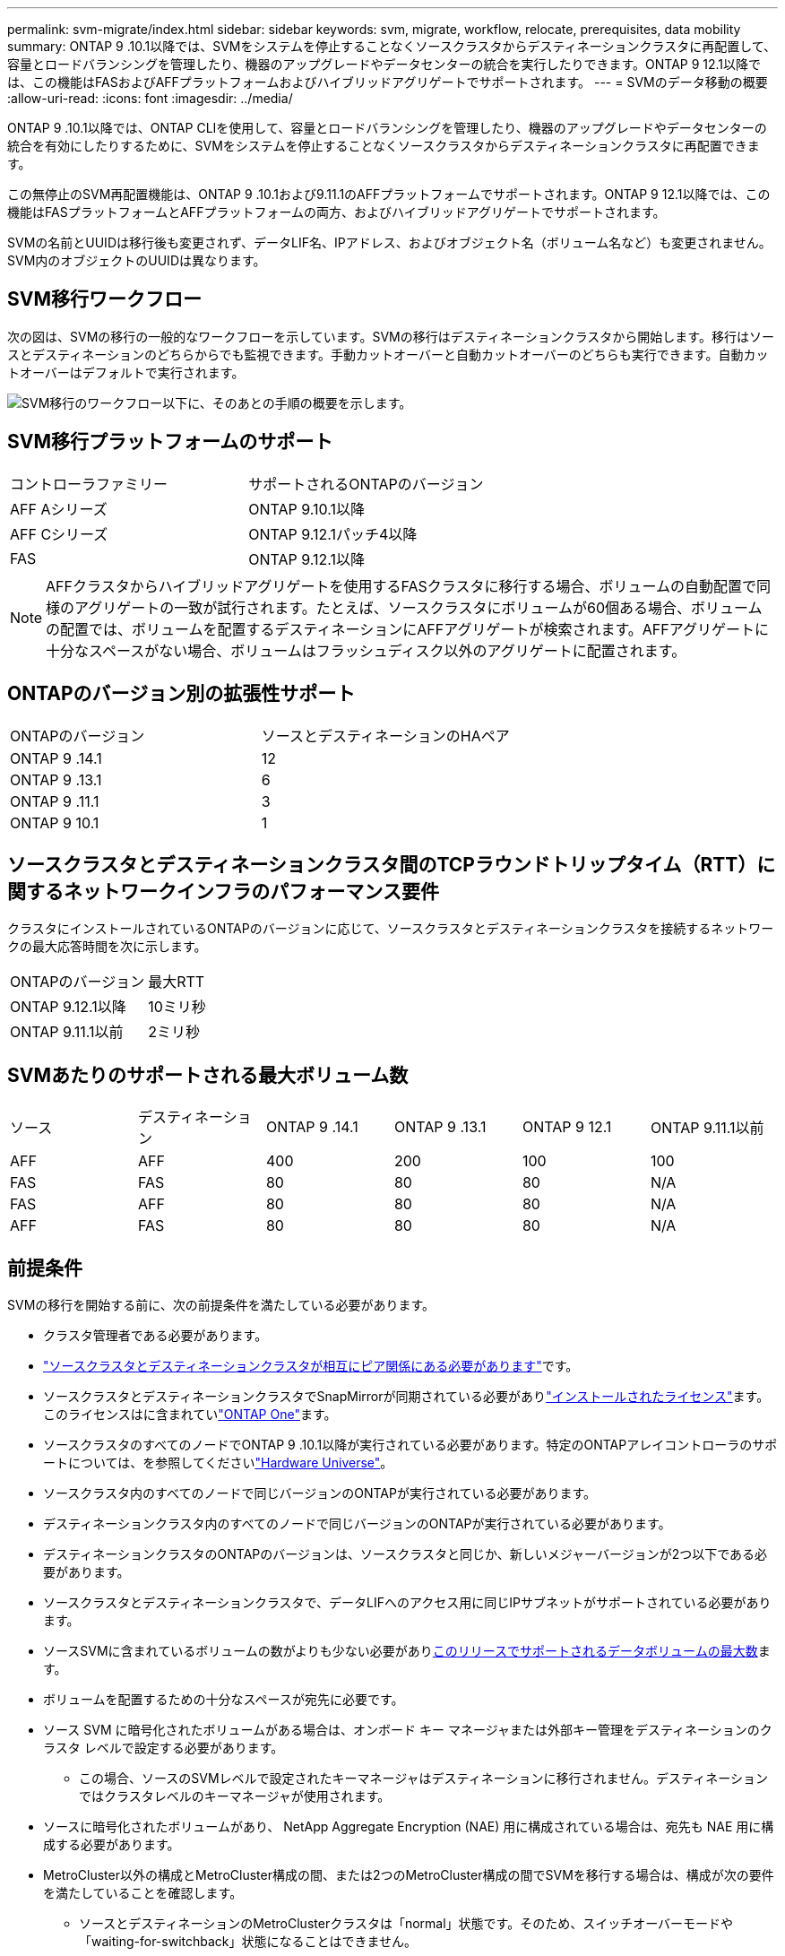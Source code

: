 ---
permalink: svm-migrate/index.html 
sidebar: sidebar 
keywords: svm, migrate, workflow, relocate, prerequisites, data mobility 
summary: ONTAP 9 .10.1以降では、SVMをシステムを停止することなくソースクラスタからデスティネーションクラスタに再配置して、容量とロードバランシングを管理したり、機器のアップグレードやデータセンターの統合を実行したりできます。ONTAP 9 12.1以降では、この機能はFASおよびAFFプラットフォームおよびハイブリッドアグリゲートでサポートされます。 
---
= SVMのデータ移動の概要
:allow-uri-read: 
:icons: font
:imagesdir: ../media/


[role="lead"]
ONTAP 9 .10.1以降では、ONTAP CLIを使用して、容量とロードバランシングを管理したり、機器のアップグレードやデータセンターの統合を有効にしたりするために、SVMをシステムを停止することなくソースクラスタからデスティネーションクラスタに再配置できます。

この無停止のSVM再配置機能は、ONTAP 9 .10.1および9.11.1のAFFプラットフォームでサポートされます。ONTAP 9 12.1以降では、この機能はFASプラットフォームとAFFプラットフォームの両方、およびハイブリッドアグリゲートでサポートされます。

SVMの名前とUUIDは移行後も変更されず、データLIF名、IPアドレス、およびオブジェクト名（ボリューム名など）も変更されません。SVM内のオブジェクトのUUIDは異なります。



== SVM移行ワークフロー

次の図は、SVMの移行の一般的なワークフローを示しています。SVMの移行はデスティネーションクラスタから開始します。移行はソースとデスティネーションのどちらからでも監視できます。手動カットオーバーと自動カットオーバーのどちらも実行できます。自動カットオーバーはデフォルトで実行されます。

image:workflow_svm_migrate.gif["SVM移行のワークフロー以下に、そのあとの手順の概要を示します。"]



== SVM移行プラットフォームのサポート

[cols="1,1"]
|===


| コントローラファミリー | サポートされるONTAPのバージョン 


| AFF Aシリーズ | ONTAP 9.10.1以降 


| AFF Cシリーズ | ONTAP 9.12.1パッチ4以降 


| FAS | ONTAP 9.12.1以降 
|===

NOTE: AFFクラスタからハイブリッドアグリゲートを使用するFASクラスタに移行する場合、ボリュームの自動配置で同様のアグリゲートの一致が試行されます。たとえば、ソースクラスタにボリュームが60個ある場合、ボリュームの配置では、ボリュームを配置するデスティネーションにAFFアグリゲートが検索されます。AFFアグリゲートに十分なスペースがない場合、ボリュームはフラッシュディスク以外のアグリゲートに配置されます。



== ONTAPのバージョン別の拡張性サポート

[cols="1,1"]
|===


| ONTAPのバージョン | ソースとデスティネーションのHAペア 


| ONTAP 9 .14.1 | 12 


| ONTAP 9 .13.1 | 6 


| ONTAP 9 .11.1 | 3 


| ONTAP 9 10.1 | 1 
|===


== ソースクラスタとデスティネーションクラスタ間のTCPラウンドトリップタイム（RTT）に関するネットワークインフラのパフォーマンス要件

クラスタにインストールされているONTAPのバージョンに応じて、ソースクラスタとデスティネーションクラスタを接続するネットワークの最大応答時間を次に示します。

|===


| ONTAPのバージョン | 最大RTT 


| ONTAP 9.12.1以降 | 10ミリ秒 


| ONTAP 9.11.1以前 | 2ミリ秒 
|===


== SVMあたりのサポートされる最大ボリューム数

[cols="1,1,1,1,1,1"]
|===


| ソース | デスティネーション | ONTAP 9 .14.1 | ONTAP 9 .13.1 | ONTAP 9 12.1 | ONTAP 9.11.1以前 


| AFF | AFF | 400 | 200 | 100 | 100 


| FAS | FAS | 80 | 80 | 80 | N/A 


| FAS | AFF | 80 | 80 | 80 | N/A 


| AFF | FAS | 80 | 80 | 80 | N/A 
|===


== 前提条件

SVMの移行を開始する前に、次の前提条件を満たしている必要があります。

* クラスタ管理者である必要があります。
* link:../peering/create-cluster-relationship-93-later-task.html["ソースクラスタとデスティネーションクラスタが相互にピア関係にある必要があります"]です。
* ソースクラスタとデスティネーションクラスタでSnapMirrorが同期されている必要がありlink:../system-admin/install-license-task.html["インストールされたライセンス"]ます。このライセンスはに含まれていlink:../system-admin/manage-licenses-concept.html#licenses-included-with-ontap-one["ONTAP One"]ます。
* ソースクラスタのすべてのノードでONTAP 9 .10.1以降が実行されている必要があります。特定のONTAPアレイコントローラのサポートについては、を参照してくださいlink:https://hwu.netapp.com/["Hardware Universe"^]。
* ソースクラスタ内のすべてのノードで同じバージョンのONTAPが実行されている必要があります。
* デスティネーションクラスタ内のすべてのノードで同じバージョンのONTAPが実行されている必要があります。
* デスティネーションクラスタのONTAPのバージョンは、ソースクラスタと同じか、新しいメジャーバージョンが2つ以下である必要があります。
* ソースクラスタとデスティネーションクラスタで、データLIFへのアクセス用に同じIPサブネットがサポートされている必要があります。
* ソースSVMに含まれているボリュームの数がよりも少ない必要がありxref:Maximum supported volumes per SVM[このリリースでサポートされるデータボリュームの最大数]ます。
* ボリュームを配置するための十分なスペースが宛先に必要です。
* ソース SVM に暗号化されたボリュームがある場合は、オンボード キー マネージャまたは外部キー管理をデスティネーションのクラスタ レベルで設定する必要があります。
+
** この場合、ソースのSVMレベルで設定されたキーマネージャはデスティネーションに移行されません。デスティネーションではクラスタレベルのキーマネージャが使用されます。


* ソースに暗号化されたボリュームがあり、 NetApp Aggregate Encryption (NAE) 用に構成されている場合は、宛先も NAE 用に構成する必要があります。
* MetroCluster以外の構成とMetroCluster構成の間、または2つのMetroCluster構成の間でSVMを移行する場合は、構成が次の要件を満たしていることを確認します。
+
** ソースとデスティネーションのMetroClusterクラスタは「normal」状態です。そのため、スイッチオーバーモードや「waiting-for-switchback」状態になることはできません。
** ソースとデスティネーションのMetroClusterクラスタでFCからIPへの移行やハードウェアの更新を実行中ではありません。
** ソース クラスタと宛先クラスタの両方でONTAP 9.16.1 以降が実行されている必要があります。
** ソースがMetroClusterクラスタの場合、SVMのサブタイプは「sync-source」です（「sync-destination」ではありません）。
+

NOTE: デスティネーションがMetroClusterクラスタの場合、デスティネーションに作成されるSVMは常に「sync-source」になります。デスティネーションがMetroCluster以外のクラスタの場合、SVMサブタイプは常に「default」です。







== ベストプラクティス

SVM移行を実行するときは、CPUワークロードが実行されるように、ソースクラスタとデスティネーションクラスタの両方にCPUヘッドルームを30%確保しておくことを推奨します。



== SVMの処理

SVMの移行と競合する可能性がある以下の処理が実行中でないことを確認する必要があります。

* フェイルオーバー処理
* wafliron
* フィンガープリント処理
* ボリュームの移動、リホスト、クローニング、作成、変換、または分析




== サポート対象の機能とサポート対象外の機能

次の表に、SVMのデータ移動でサポートされるONTAP機能とサポートが利用可能なONTAPリリースを示します。

SVM移行におけるソースとデスティネーション間のONTAPのバージョンの相互運用性については、を参照してくださいlink:../data-protection/compatible-ontap-versions-snapmirror-concept.html#snapmirror-svm-disaster-recovery-relationships["SnapMirror関係に互換性があるONTAPのバージョン"]。

[cols="3,1,4"]
|===


| 機能 | 最初にサポートされたリリース | コメント 


| 自律型ランサムウェア対策 | ONTAP 9 12.1 |  


| Cloud Volumes ONTAP | サポート対象外 |  


| 外部キー管理ツール | ONTAP 9 .11.1 |  


| FabricPool | サポート対象外 |  


| ファンアウト関係（移行するソースにSnapMirrorソースボリュームと複数のデスティネーションがある） | ONTAP 9 .11.1 |  


| FC SAN | サポート対象外 |  


| Flash Pool | ONTAP 9 12.1 |  


| FlexCacheホリユウム | サポート対象外 |  


| FlexGroup | サポート対象外 |  


| IPSecポリシー | サポート対象外 |  


| IPv6 LIF | サポート対象外 |  


| iSCSI SAN | サポート対象外 |  


| ジョブスケジュールのレプリケーション | ONTAP 9 .11.1 | ONTAP 9 .10.1では、移行時にジョブスケジュールはレプリケートされないため、デスティネーションで手動で作成する必要があります。ONTAP 9 .11.1以降では、ソースで使用されるジョブスケジュールが移行時に自動的にレプリケートされます。 


| 負荷共有ミラー | サポート対象外 |  


| MetroCluster SVM | ONTAP 9 .16.1  a| 
ONTAP 9.16.1以降では、次のMetroCluster SVM移行がサポートされます。

* MetroCluster以外の構成とMetroCluster IP構成の間でのSVMの移行
* 2つのMetroCluster IP構成間でのSVMの移行
* MetroCluster FC構成とMetroCluster IP構成間でのSVMの移行


注: SVM の移行をサポートするには、ソース クラスタと宛先クラスタの両方でONTAP 9.16.1 以降が実行されている必要があります。

MetroCluster SVMの次の移行は、すべてのバージョンのONTAPでサポートされるわけではありません。

* 2つのMetroCluster FC構成間でのSVMの移行
* MetroCluster以外の構成とMetroCluster FC構成間でのSVMの移行


参照<<前提条件,前提条件>> MetroCluster構成で SVM を移行します。



| NetAppアグリゲート暗号化（NAE） | ONTAP 9 .11.1 | NAEボリュームは、サポートするデスティネーションのNAEに配置する必要があります。使用可能なNAEデスティネーションがない場合、移行処理は失敗します。 


| NDMP構成 | サポート対象外 |  


| NetAppボリューム暗号化（NVE） | ONTAP 9 10.1 | NVEボリュームは、デスティネーションにNVEボリュームとしてマイグレートされます。 


| NFSトSMBカンサロク | ONTAP 9 .13.1  a| 
[NOTE]
====
監査を有効にしたオンプレミスのSVM移行の場合は、ソースSVMで監査を無効にしてから移行を実行する必要があります。

====
SVM移行前：

* link:../nas-audit/enable-disable-auditing-svms-task.html["デスティネーションクラスタで監査ログリダイレクトを有効にする必要がある"]です。
* link:../nas-audit/commands-modify-auditing-config-reference.html?q=audit+log+destination+path["ソースSVMからの監査ログデスティネーションパスがデスティネーションクラスタに作成されている必要があります。"]です。




| NFS v3、NFS v4.1、NFS v4.2 | ONTAP 9 10.1 |  


| NFS v4.0 | ONTAP 9 12.1 |  


| pNFSを使用したNFSv4.1 | ONTAP 9 .14.1 |  


| NVMe over Fabric | サポート対象外 |  


| ソースクラスタでCommon Criteriaモードを有効にしたオンボードキーマネージャ（OKM） | サポート対象外 |  


| qtree | ONTAP 9 .14.1 |  


| クォータ | ONTAP 9 .14.1 |  


| S3 | サポート対象外 |  


| SMBプロトコル | ONTAP 9 12.1  a| 
SMBの移行にはシステムの停止が伴い、移行後にクライアントの更新が必要になります。



| SnapMirrorのクラウド関係 | ONTAP 9 12.1 | ONTAP 9 12.1以降では、SnapMirrorクラウド関係が確立されたオンプレミスのSVMを移行する場合、デスティネーションクラスタにがインストールされており、クラウドにミラーリングされるボリューム内の容量の移動に対応できる十分な容量がデスティネーションクラスタにlink:../data-protection/snapmirror-licensing-concept.html#snapmirror-cloud-license["SnapMirrorクラウドライセンス"]必要です。 


| SnapMirror非同期デスティネーション | ONTAP 9 12.1 |  


| SnapMirror非同期ソース | ONTAP 9 .11.1  a| 
* FlexVol SnapMirror関係では、ほとんどの移行中も転送を通常どおり継続できます。
* 実行中の転送はカットオーバー中にキャンセルされ、カットオーバー中に新しい転送は失敗し、移行が完了するまで再開できません。
* 移行中にキャンセルされた、または実行されなかったスケジュールされた転送は、移行完了後に自動的には開始されません。
+
[NOTE]
====
SnapMirrorソースを移行した場合、ONTAPでは、SnapMirrorの更新が実行されるまで、移行後のボリュームの削除は禁止されません。これは、移動されたSnapMirrorソースボリュームのSnapMirror関連情報を確認できるのは、移動が完了して最初の更新が実行されたあとに限られるためです。

====




| SMTape設定 | サポート対象外 |  


| SnapLock | サポート対象外 |  


| SnapMirrorアクティブ同期 | サポート対象外 |  


| SnapMirror SVMピア関係 | ONTAP 9 12.1 |  


| SnapMirror SVMディザスタリカバリ | サポート対象外 |  


| SnapMirror同期 | サポート対象外 |  


| スナップショット | ONTAP 9 10.1 |  


| 改ざん防止スナップショットロック | ONTAP 9 .14.1 | 改ざん防止スナップショットロックは、SnapLockと同等ではありません。SnapLock EnterpriseとSnapLock Complianceはサポートされていません。 


| 仮想IP LIF / BGP | サポート対象外 |  


| Virtual Storage Console 7.0以降 | サポート対象外 |  


| ホリユウムクロン | サポート対象外 |  


| vStorage | サポート対象外 | vStorageが有効な場合、移行は許可されません。移行を実行するには、vStorageオプションを無効にしてから、移行の完了後に再度有効にします。 
|===


== 移行中にサポートされる処理

次の表は、移行中のSVMにおけるボリュームの各種処理がサポートされるかどうかを、移行状態別に示したものです。

[cols="2,1,1,1"]
|===


| ボリューム操作 3+| SVMの移行状態 


|  | * 実行中 * | *一時停止* | * カットオーバー * 


| 作成 | 不可 | 許容 | サポート対象外 


| 削除 | 不可 | 許容 | サポート対象外 


| ファイルシステム分析の無効化 | 許容 | 許容 | サポート対象外 


| ファイルシステム分析の有効化 | 不可 | 許容 | サポート対象外 


| 変更 | 許容 | 許容 | サポート対象外 


| オフライン/オンライン | 不可 | 許容 | サポート対象外 


| 移動/リホスト | 不可 | 許容 | サポート対象外 


| qtreeの作成/変更 | 不可 | 許容 | サポート対象外 


| クォータの作成/変更 | 不可 | 許容 | サポート対象外 


| 名前変更 | 不可 | 許容 | サポート対象外 


| サイズ変更 | 許容 | 許容 | サポート対象外 


| 制限 | 不可 | 許容 | サポート対象外 


| Snapshot属性の変更 | 許容 | 許容 | サポート対象外 


| Snapshotの自動削除の変更 | 許容 | 許容 | サポート対象外 


| Snapshotの作成 | 許容 | 許容 | サポート対象外 


| Snapshotの削除 | 許容 | 許容 | サポート対象外 


| Snapshotからファイルをリストア | 許容 | 許容 | サポート対象外 
|===